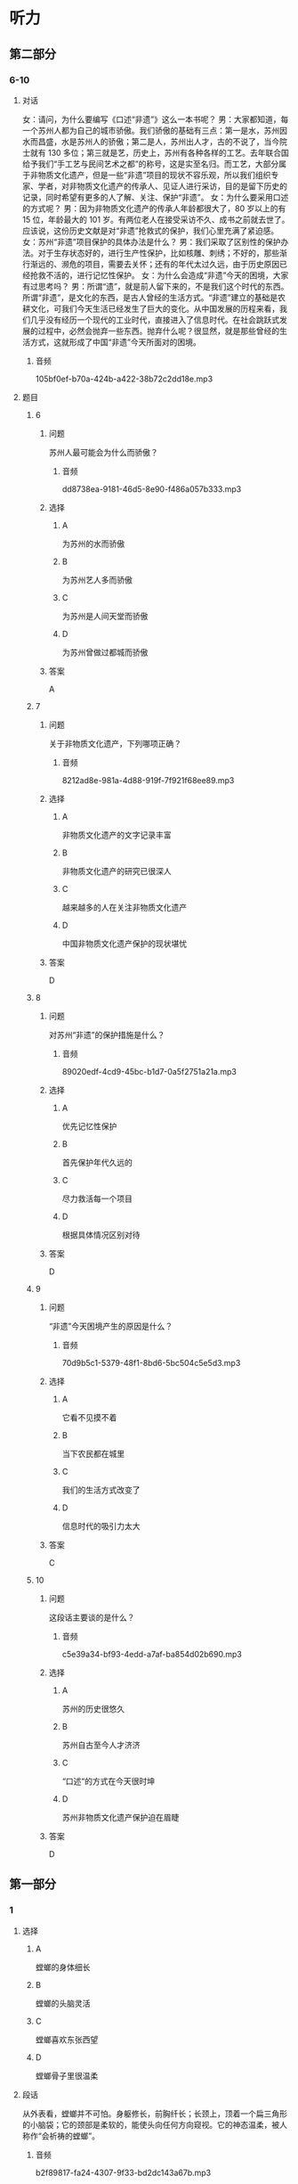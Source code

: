 * 听力

** 第二部分

*** 6-10
:PROPERTIES:
:ID: b156799f-90a8-4157-9306-71f7c6e43552
:EXPORT-ID: 7304a4a2-efe6-4d8e-96dc-e419347c7a56
:END:

**** 对话

女：请问，为什么要编写《口述“非遗”》这么一本书呢？
男：大家都知道，每一个苏州人都为自己的城市骄傲。我们骄傲的基础有三点：第一是水，苏州因水而昌盛，水是苏州人的骄傲；第二是人，苏州出人才，古的不说了，当今院士就有 130 多位；第三就是艺，历史上，苏州有各种各样的工艺。去年联合国给予我们“手工艺与民间艺术之都”的称号，这是实至名归。而工艺，大部分属于非物质文化遗产，但是一些“非遗”项目的现状不容乐观，所以我们组织专家、学者，对非物质文化遗产的传承人、见证人进行采访，目的是留下历史的记录，同时希望有更多的人了解、关注、保护“非遗”。
女：为什么要采用口述的方式呢？
男：因为非物质文化遗产的传承人年龄都很大了，80 岁以上的有 15 位，年龄最大的 101 岁。有两位老人在接受采访不久、成书之前就去世了。应该说，这份历史文献是对“非遗”抢救式的保护，我们心里充满了紧迫感。
女：苏州“非遗”项目保护的具体办法是什么？
男：我们采取了区别性的保护办法。对于生存状态好的，进行生产性保护，比如核雕、刺绣；不好的，那些渐行渐远的、濒危的项目，需要去关怀；还有的年代太过久远，由于历史原因已经抢救不活的，进行记忆性保护。
女：为什么会造成“非遗”今天的困境，大家有过思考吗？
男：所谓“遗”，就是前人留下来的，不是我们这个时代的东西。所谓“非遗”，是文化的东西，是古人曾经的生活方式。“非遗”建立的基础是农耕文化，可我们今天生活已经发生了巨大的变化。从中国发展的历程来看，我们几乎没有经历一个现代的工业时代，直接进入了信息时代。在社会跳跃式发展的过程中，必然会抛弃一些东西。抛弃什么呢？很显然，就是那些曾经的生活方式，这就形成了中国“非遗”今天所面对的困境。

***** 音频

105bf0ef-b70a-424b-a422-38b72c2dd18e.mp3

**** 题目

***** 6
:PROPERTIES:
:ID: b6c156cf-703f-4da0-9537-076889c0fac0
:END:

****** 问题

苏州人最可能会为什么而骄傲？

******* 音频

dd8738ea-9181-46d5-8e90-f486a057b333.mp3

****** 选择

******* A

为苏州的水而骄傲

******* B

为苏州艺人多而骄傲

******* C

为苏州是人间天堂而骄傲

******* D

为苏州曾做过都城而骄傲

****** 答案

A

***** 7
:PROPERTIES:
:ID: 526cd5cd-b47f-4db8-89c8-70eb7e2c27c8
:END:

****** 问题

关于非物质文化遗产，下列哪项正确？

******* 音频

8212ad8e-981a-4d88-919f-7f921f68ee89.mp3

****** 选择

******* A

非物质文化遗产的文字记录丰富

******* B

非物质文化遗产的研究已很深人

******* C

越来越多的人在关注非物质文化遗产

******* D

中国非物质文化遗产保护的现状堪忧

****** 答案

D

***** 8
:PROPERTIES:
:ID: 464a8022-cc8b-4669-a0ca-310944296d5e
:END:

****** 问题

对苏州“非遗”的保护措施是什么？

******* 音频

89020edf-4cd9-45bc-b1d7-0a5f2751a21a.mp3

****** 选择

******* A

优先记忆性保护

******* B

首先保护年代久远的

******* C

尽力救活每一个项目

******* D

根据具体情况区别对待

****** 答案

D

***** 9
:PROPERTIES:
:ID: 93efd94b-ec2d-4114-a527-e0b9316ec529
:END:

****** 问题

“非遗”今天困境产生的原因是什么？

******* 音频

70d9b5c1-5379-48f1-8bd6-5bc504c5e5d3.mp3

****** 选择

******* A

它看不见摸不着

******* B

当下农民都在城里

******* C

我们的生活方式改变了

******* D

信息时代的吸引力太大

****** 答案

C

***** 10
:PROPERTIES:
:ID: a54d997b-918b-4ca1-89bc-9dc91747df7c
:END:

****** 问题

这段话主要谈的是什么？

******* 音频

c5e39a34-bf93-4edd-a7af-ba854d02b690.mp3

****** 选择

******* A

苏州的历史很悠久

******* B

苏州自古至今人才济济

******* C

“口述“的方式在今天很时坤

******* D

苏州非物质文化遗产保护迫在眉睫

****** 答案

D

** 第一部分

*** 1
:PROPERTIES:
:ID: 5e534b91-dd0b-4dd8-8247-8b49c4bd2f67
:EXPORT-ID: 6e4af68c-3365-49d9-bfcc-70d2ee989ab7
:END:

**** 选择

***** A

螳螂的身体细长

***** B

螳螂的头脑灵活

***** C

螳螂喜欢东张西望

***** D

螳螂骨子里很温柔

**** 段话

从外表看，螳螂并不可怕。身躯修长，前胸纤长；长颈上，顶着一个扁三角形的小脑袋；它的颈部是柔软的，能使头向任何方向窥视。它的神态温柔，被人称作“会祈祷的螳螂”。

***** 音频

b2f89817-fa24-4307-9f33-bd2dc143a67b.mp3

**** 答案

A

*** 2
:PROPERTIES:
:ID: a37c6852-64f9-4404-aa52-afbdc8463e7b
:EXPORT-ID: 6e4af68c-3365-49d9-bfcc-70d2ee989ab7
:END:

**** 选择

***** A

先生最为擅长编写历史故事

***** B

先生的文章有许多绝妙之处

***** C

先生文章中的人物都很神奇

***** D

先生读起文章来总是神情感人

**** 段话

先生文章的妙处实在难以尽述，就如那文章里涉及的当时的许多人和事，如今读来，又都成了饶有趣味的历史小掌故。先生的文章，针砭时弊，泼辣犀利，绝无时文的吞吞吐吐，读来令人神旺气盛。

***** 音频

b43b7a50-278a-4e36-b0e0-d1f900efbf35.mp3

**** 答案

B

*** 3
:PROPERTIES:
:ID: e3e2b92b-5ed3-4686-840c-9b809dc2399e
:EXPORT-ID: 6e4af68c-3365-49d9-bfcc-70d2ee989ab7
:END:

**** 选择

***** A

长安在黄河流域

***** B

再冷井水也不会结冰

***** C

黄河流域气候一直较温暖

***** D

公元七、人世纪天气冷到极点

**** 段话

东汉末年，中华大地气候又表现出向寒冷转变的迹象，东海、东莱等郡出现水井冰冻厚尺余的现象，渤海湾也有冰封记载。公元七、八世纪，黄河流域气候一度转暖，长安地区的梅花花期又有变长的迹象。

***** 音频

008c60e7-3df1-4cbd-a211-bdc8eaa1ac03.mp3

**** 答案

A

*** 4
:PROPERTIES:
:ID: f1973102-194b-4154-a334-3097d55e0e0c
:EXPORT-ID: 6e4af68c-3365-49d9-bfcc-70d2ee989ab7
:END:

**** 选择

***** A

女人个个都懂得爱护皮肤

***** B

女人从电影中学习美容方法

***** C

精油都是从水果中提炼出来的

***** D

精油出现前人们会用水果美容

**** 段话

记得看过的一部电影，女主角将柠檬从中间切开，然后拿起半只直接涂抹颈部，这种利用水果的美容法应该算是精油疗法的雏形了。在提炼精油的高科技还未出现时，女人已经知道如何呵护自己的皮肤了，这让我当时为之一震。

***** 音频

40e9e460-d2bc-482c-b211-358eb88749dd.mp3

**** 答案

D

*** 5
:PROPERTIES:
:ID: 65670554-9da3-43b9-a284-fb83bebdcab2
:EXPORT-ID: 6e4af68c-3365-49d9-bfcc-70d2ee989ab7
:END:

**** 选择

***** A

语言中，基本词汇部分十分稳定

***** B

语言中的词汇只能反映基本概念

***** C

语言中构造新词的材料十分有限

***** D

语言中不断出现构成新词的格式

**** 段话

语言中词汇的变化很灵敏，但其基础非常稳固。这表现在两方面：第一，词汇中的基本词汇部分反映交际中最常用的基本概念，它是很不容易变化的。第二，构造新词的材料几乎都是语言中古已有之的，构成新词的格式也是语言中现成的。

***** 音频

7cef550f-dbb2-451d-b61a-32e1da5cd84d.mp3

**** 答案

A

** 第三部分

*** 11-13
:PROPERTIES:
:ID: 44209cbc-7adb-4995-b37e-45373bcaee93
:EXPORT-ID: 7304a4a2-efe6-4d8e-96dc-e419347c7a56
:END:

**** 课文

变脸，这是川剧表演艺术的特殊技巧之一，看过的观众，无不惊叹其神。它是揭示剧中人物内心思想感情的一种浪漫主义手法，把不可见、不可感的抽象的东西变得可见、可感。

剧作家柳倩认为，“变脸”是感情的象征，许多脸谱已经有它显著的典型特质，说明人物的忠奸邪正，而且有助于强调人物个性，表现感情变化的发展过程，这是四川戏的优点。加之演员能于观众不注意间改变他的脸像，也是一种惊人的技术。

如今，“变脸”的特技已被其他剧种所采用，而且，已经传到了国外。值得注意的是，为卖弄技艺、讨好观众而滥用变脸的现象也时有发生。

***** 音频

850fdc83-a6b7-4b64-bfed-f819a1b792de.mp3

**** 题目

***** 11
:PROPERTIES:
:ID: b24c745b-4323-41b0-a6fc-dfbfcd75080a
:END:

****** 选择

******* A

让外行大吃一惊

******* B

将魔术与戏曲相结合

******* C

更生动地塑造人物形象

******* D

给演员一个炫耀的机会

****** 问题

川剧中“变脸”的目的是什么？

******* 音频

ae372fb7-6663-4d6e-a3d1-bcfd49d3c7be.mp3

****** 答案

C

***** 12
:PROPERTIES:
:ID: 14e8ee96-639c-40a9-812a-5555461fdbf8
:END:

****** 选择

******* A

看起来眼花缭乱

******* B

演员艺高人胆大

******* C

借鉴了京剧脸谱之长

******* D

有助于人物个性的表现

****** 问题

剧作家柳倩怎样评价“变脸”？

******* 音频

318eaf1a-c28b-40d2-a4ea-41459368c4c8.mp3

****** 答案

D

***** 13
:PROPERTIES:
:ID: a8a69840-5632-491d-858c-a53e48d0360a
:END:

****** 选择

******* A

有使用太泛的倾向

******* B

只有川剧掌握了变脸技艺

******* C

变脸技艺在海外并不受欢迎

******* D

有在世界范围内普及的态势

****** 问题

关于“变脸”的表演现状，下列哪项正确？

******* 音频

3cf3af79-e7c8-4c88-aed8-d97f6dc99b31.mp3

****** 答案

A

*** 14-17
:PROPERTIES:
:ID: ff531238-3e5d-4878-9f5b-ee791b3daab6
:EXPORT-ID: 7304a4a2-efe6-4d8e-96dc-e419347c7a56
:END:

**** 课文

对于苹果的商标最初是怎样来的，有很多谣言。其中最盛行的说法是，那被咬掉一口的彩色苹果，是已故伟人阿兰·图灵的杰作。图灵因同性恋遭到排斥后自杀了，可能是食用了带有氰化物的苹果。相信这一说法的人认为苹果公司选择苹果商标是为了纪念“计算机科学之父”。

其实，这仅仅是一个听起来意义深远的故事，事实上，全是瞎扯。对公司而言，取名叫“苹果”，仅仅是因为斯蒂夫·乔布斯认为这个词听起来不错。乔布斯想出这个名字时，没有任何象征或者暗示牛顿或图灵的意思，如果要问为什么在浩如烟海的词汇中，他偏偏选中了“苹果”，那是因为当时他正处于水果减肥计划当中，觉得这个词听起来“有趣”。而就商标本身而言，商标的设计者罗伯·吉道夫已经多次澄清不是许多人以为的那样，不是为了向图灵或者牛顿或者“水果学问”致敬而设计的。它只是一个苹果。至于为什么被咬了一口，只是为了不让人们把它当成樱桃而已。

***** 音频

5b5952b9-37fc-4332-abc9-39ab6a8eb3ef.mp3

**** 题目

***** 14
:PROPERTIES:
:ID: c9436eca-da78-4f94-bf61-4da07b54609c
:END:

****** 选择

******* A

苹果象征恋爱

******* B

苹果象征有毒的东西

******* C

表示对图灵遭遇的同情

******* D

为了纪念“计算机科学之父“

****** 问题

关于苹果商标最盛行的说法，下列哪项正确？

******* 音频

0bd38474-ded9-4b8c-aa7b-e89627fdc55b.mp3

****** 答案

D

***** 15
:PROPERTIES:
:ID: 79b53b69-cbb5-4362-b9b3-e937ee62a684
:END:

****** 选择

******* A

乔布斯喜欢

******* B

吃苹果可减肥

******* C

觉得画面有意思

******* D

暗示牛顿的发现

****** 问题

事实上，商标确定的理由是什么？

******* 音频

692b5c69-9edb-43b1-846e-2b412a2d7c69.mp3

****** 答案

A

***** 16
:PROPERTIES:
:ID: 66ff3b33-64a1-4489-8546-29f68a3328c6
:END:

****** 选择

******* A

它仅仅是一个苹果

******* B

它还像一颗大樱桃

******* C

它包含很深的学问

******* D

各种说法都有道理

****** 问题

关于商标本身，设计者的说法是什么？

******* 音频

1d22426f-7e23-4005-9848-1547e6f19b23.mp3

****** 答案

A

***** 17
:PROPERTIES:
:ID: 41265962-2fa8-4525-8358-ff2d1aaa6cf6
:END:

****** 选择

******* A

图灵彩色苹果画得不错

******* B

世人对科学家都心存敬意

******* C

人们看见苹果就会想到减肥

******* D

苹果商标最盛行的说法无事实根据

****** 问题

根据这段话，可以知道什么？

******* 音频

bf68c89d-ccfb-4b3f-9baf-b189b213e1ca.mp3

****** 答案

D

